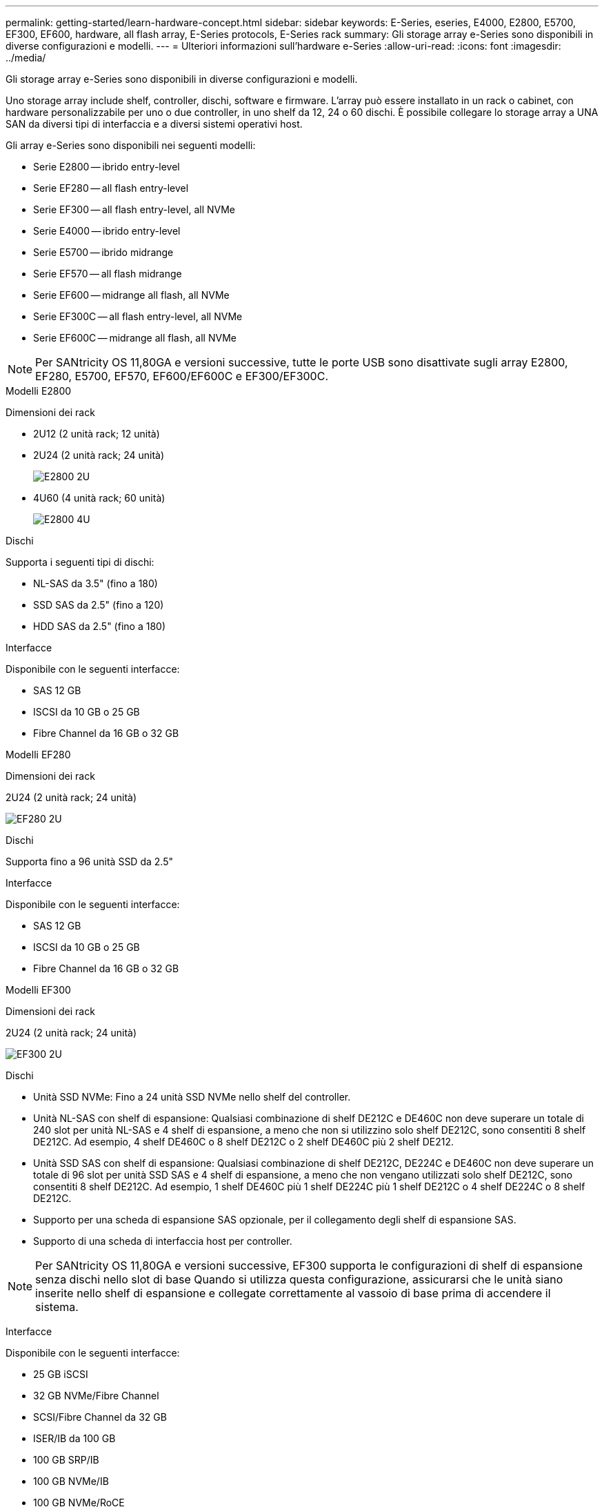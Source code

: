 ---
permalink: getting-started/learn-hardware-concept.html 
sidebar: sidebar 
keywords: E-Series, eseries, E4000, E2800, E5700, EF300, EF600, hardware, all flash array, E-Series protocols, E-Series rack 
summary: Gli storage array e-Series sono disponibili in diverse configurazioni e modelli. 
---
= Ulteriori informazioni sull'hardware e-Series
:allow-uri-read: 
:icons: font
:imagesdir: ../media/


[role="lead"]
Gli storage array e-Series sono disponibili in diverse configurazioni e modelli.

Uno storage array include shelf, controller, dischi, software e firmware. L'array può essere installato in un rack o cabinet, con hardware personalizzabile per uno o due controller, in uno shelf da 12, 24 o 60 dischi. È possibile collegare lo storage array a UNA SAN da diversi tipi di interfaccia e a diversi sistemi operativi host.

Gli array e-Series sono disponibili nei seguenti modelli:

* Serie E2800 -- ibrido entry-level
* Serie EF280 -- all flash entry-level
* Serie EF300 -- all flash entry-level, all NVMe
* Serie E4000 -- ibrido entry-level
* Serie E5700 -- ibrido midrange
* Serie EF570 -- all flash midrange
* Serie EF600 -- midrange all flash, all NVMe
* Serie EF300C -- all flash entry-level, all NVMe
* Serie EF600C -- midrange all flash, all NVMe



NOTE: Per SANtricity OS 11,80GA e versioni successive, tutte le porte USB sono disattivate sugli array E2800, EF280, E5700, EF570, EF600/EF600C e EF300/EF300C.

[role="tabbed-block"]
====
.Modelli E2800
--
Dimensioni dei rack::
+
--
* 2U12 (2 unità rack; 12 unità)
* 2U24 (2 unità rack; 24 unità)
+
image::../media/e2800_2u_front.gif[E2800 2U]

* 4U60 (4 unità rack; 60 unità)
+
image::../media/e2860_front.gif["E2800 4U"]



--
Dischi::
+
--
Supporta i seguenti tipi di dischi:

* NL-SAS da 3.5" (fino a 180)
* SSD SAS da 2.5" (fino a 120)
* HDD SAS da 2.5" (fino a 180)


--
Interfacce::
+
--
Disponibile con le seguenti interfacce:

* SAS 12 GB
* ISCSI da 10 GB o 25 GB
* Fibre Channel da 16 GB o 32 GB


--


--
.Modelli EF280
--
Dimensioni dei rack::
+
--
2U24 (2 unità rack; 24 unità)

image:../media/ef570_front.gif["EF280 2U"]

--
Dischi::
+
--
Supporta fino a 96 unità SSD da 2.5"

--
Interfacce::
+
--
Disponibile con le seguenti interfacce:

* SAS 12 GB
* ISCSI da 10 GB o 25 GB
* Fibre Channel da 16 GB o 32 GB


--


--
.Modelli EF300
--
Dimensioni dei rack::
+
--
2U24 (2 unità rack; 24 unità)

image:../media/ef570_front.gif["EF300 2U"]

--
Dischi::
+
--
* Unità SSD NVMe: Fino a 24 unità SSD NVMe nello shelf del controller.
* Unità NL-SAS con shelf di espansione: Qualsiasi combinazione di shelf DE212C e DE460C non deve superare un totale di 240 slot per unità NL-SAS e 4 shelf di espansione, a meno che non si utilizzino solo shelf DE212C, sono consentiti 8 shelf DE212C. Ad esempio, 4 shelf DE460C o 8 shelf DE212C o 2 shelf DE460C più 2 shelf DE212.
* Unità SSD SAS con shelf di espansione: Qualsiasi combinazione di shelf DE212C, DE224C e DE460C non deve superare un totale di 96 slot per unità SSD SAS e 4 shelf di espansione, a meno che non vengano utilizzati solo shelf DE212C, sono consentiti 8 shelf DE212C. Ad esempio, 1 shelf DE460C più 1 shelf DE224C più 1 shelf DE212C o 4 shelf DE224C o 8 shelf DE212C.
* Supporto per una scheda di espansione SAS opzionale, per il collegamento degli shelf di espansione SAS.
* Supporto di una scheda di interfaccia host per controller.



NOTE: Per SANtricity OS 11,80GA e versioni successive, EF300 supporta le configurazioni di shelf di espansione senza dischi nello slot di base Quando si utilizza questa configurazione, assicurarsi che le unità siano inserite nello shelf di espansione e collegate correttamente al vassoio di base prima di accendere il sistema.

--
Interfacce::
+
--
Disponibile con le seguenti interfacce:

* 25 GB iSCSI
* 32 GB NVMe/Fibre Channel
* SCSI/Fibre Channel da 32 GB
* ISER/IB da 100 GB
* 100 GB SRP/IB
* 100 GB NVMe/IB
* 100 GB NVMe/RoCE


--


--
.Modelli EF300C
--
Dimensioni dei rack::
+
--
2U24 (2 unità rack; 24 unità)

image:../media/ef570_front.gif["EF300 2U"]

--
Dischi::
+
--
* Supporto di dischi SSD NVMe di capacità da 30TB TB o 60TB TB.
+
** Compatibile con l'utilizzo di Dynamic Disk Pool solo senza supporto RAID legacy.


* Unità SSD NVMe: Fino a 24 unità SSD NVMe nello shelf del controller.
+
** Nessun supporto per le configurazioni shelf di espansione.


* Supporto di una scheda di interfaccia host per controller.
* Un singolo pool di dischi viene creato automaticamente se non ci sono abbastanza dischi non assegnati durante l'avvio del sistema.


--
Interfacce::
+
--
Disponibile con le seguenti interfacce:

* 25 GB iSCSI
* 32 GB NVMe/Fibre Channel
* SCSI/Fibre Channel da 32 GB
* ISER/IB da 100 GB
* 100 GB SRP/IB
* 100 GB NVMe/IB
* 100 GB NVMe/RoCE


--


--
.Modelli E5700
--
Dimensioni dei rack::
+
--
* 2U24 (2 unità rack; 24 unità)
+
image::../media/e2800_2u_front.gif[E5700 2U]

* 4U60 (4 unità rack; 60 unità)
+
image::../media/e2860_front.gif[E5700 4U]



--
Dischi::
+
--
Supporta fino a 480 dei seguenti tipi di dischi:

* Dischi NL-SAS da 3.5"
* Unità SSD SAS da 2.5"
* Unità HDD SAS da 2.5"


--
Interfacce::
+
--
Disponibile con le seguenti interfacce:

* SAS 12 GB
* ISCSI da 10 GB o 25 GB
* Fibre Channel da 16 GB o 32 GB
* 32 GB NVMe/Fibre Channel
* ISER/IB da 100 GB
* 100 GB SRP/IB
* 100 GB NVMe/IB
* 100 GB NVMe/RoCE


--


--
.Modelli EF570
--
Dimensioni dei rack::
+
--
2U24 (2 unità rack; 24 unità)

image:../media/ef570_front.gif["EF570 2U"]

--
Dischi::
+
--
Supporta fino a 120 unità SSD da 2.5"

--
Interfacce::
+
--
Disponibile con le seguenti interfacce:

* SAS 12 GB
* ISCSI da 10 GB o 25 GB
* Fibre Channel da 16 GB o 32 GB
* 32 GB NVMe/Fibre Channel
* ISER/IB da 100 GB
* 100 GB SRP/IB
* 100 GB NVMe/IB
* 100 GB NVMe/RoCE


--


--
.Modelli EF600
--
Dimensioni dei rack::
+
--
2U24 (2 unità rack; 24 unità)

image:../media/ef570_front.gif["EF600 2U"]

--
Dischi::
+
--
* Unità SSD NVMe: Fino a 24 unità SSD NVMe nello shelf del controller.
* Unità NL-SAS con shelf di espansione: Qualsiasi combinazione di shelf DE212C e DE460C non deve superare un totale di 420 slot per unità NL-SAS e 7 shelf di espansione, a meno che non si utilizzino solo shelf DE212C, sono consentiti 8 shelf DE212C. Ad esempio, 7 shelf DE460C o 8 shelf DE212C o 5 shelf DE460C più 2 shelf DE212.
* Unità SSD SAS con shelf di espansione: Qualsiasi combinazione di shelf DE212C, DE224C e DE460C non deve superare un totale di 96 slot per unità SSD SAS e 7 shelf di espansione, a meno che non vengano utilizzati solo shelf DE212C, sono consentiti 8 shelf DE212C. Ad esempio, 1 shelf DE460C più 1 shelf DE224C più 1 shelf DE212C o 4 shelf DE224C o 8 shelf DE212C.
* Supporto di due schede di interfaccia host per controller.
+
** In alternativa, supporto per una scheda di interfaccia host 200GB IB per controller.


* Supporto per una scheda di espansione SAS opzionale, per il collegamento degli shelf di espansione SAS.
+
** L'espansione SAS è supportata solo nelle configurazioni con una scheda di interfaccia host per controller.





NOTE: Per SANtricity OS 11,80GA e versioni successive, EF600 supporta le configurazioni di shelf di espansione senza dischi nello slot di base Quando si utilizza questa configurazione, assicurarsi che le unità siano inserite nello shelf di espansione e collegate correttamente al vassoio di base prima di accendere il sistema.

--
Interfacce::
+
--
Disponibile con le seguenti interfacce:

* 25 GB iSCSI
* 32 GB NVMe/Fibre Channel
* SCSI/Fibre Channel da 32 GB
* ISER/IB da 100 GB
* 100 GB SRP/IB
* 100 GB NVMe/IB
* 100 GB NVMe/RoCE
* ISER/IB da 200 GB
* 200 GB NVMe/IB
* 200 GB NVMe/RoCE


--


--
.Modelli EF600C
--
Dimensioni dei rack::
+
--
2U24 (2 unità rack; 24 unità)

image:../media/ef570_front.gif["EF600 2U"]

--
Dischi::
+
--
* Supporto di dischi SSD NVMe di capacità da 30TB TB o 60TB TB.
+
** Compatibile con l'utilizzo di Dynamic Disk Pool solo senza supporto RAID legacy.


* Unità SSD NVMe: Fino a 24 unità SSD NVMe nello shelf del controller.
* Supporto di due schede di interfaccia host per controller.
+
** In alternativa, supporto per una scheda di interfaccia host 200GB IB per controller.
** Nessun supporto per le configurazioni shelf di espansione.


* Un singolo pool di dischi viene creato automaticamente se non ci sono abbastanza dischi non assegnati durante l'avvio del sistema.


--
Interfacce::
+
--
Disponibile con le seguenti interfacce:

* 25 GB iSCSI
* 32 GB NVMe/Fibre Channel
* SCSI/Fibre Channel da 32 GB
* ISER/IB da 100 GB
* 100 GB SRP/IB
* 100 GB NVMe/IB
* 100 GB NVMe/RoCE
* ISER/IB da 200 GB
* 200 GB NVMe/IB
* 200 GB NVMe/RoCE


--


--
.Modelli E4000
--
Dimensioni dei rack::
+
--
* 2U12 (2 unità rack; 12 unità)
+
image::../media/e4000_2u_front.png[E4000 2U]

* 4U60 (4 unità rack; 60 unità)
+
image::../media/e4000_4u_front.png[E4000 4U]



--
Dischi::
+
--
Supporta i seguenti tipi di dischi:

* NL-SAS da 3.5" (fino a 300)
* SSD SAS da 2.5" (fino a 120)


--
Interfacce::
+
--
Disponibile con le seguenti interfacce:

* SAS 12 GB
* ISCSI da 1 GB o 10GBASE-T.
* ISCSI da 1GB Gbit, 10Gb Gbit o 25GB Gbit
* FC da 8GB GB, 16GB GB o 32GB GB
* 12gb SAS


--


--
====